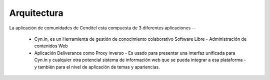 .. highlight:: rest

.. _ServiciosArquitectura:

Arquitectura
------------

La aplicación de comunidades de Cenditel esta compuesta de 3 diferentes aplicaciones --

    * Cyn.in, es un Herramienta de gestión de conocimiento colaborativo Software Libre - Administración de contenidos Web
    * Aplicación Deliverance como Proxy inverso - Es usado para presentar una interfaz unificada para Cyn.in y cualquier otra potencial sistema de información web que se pueda integrar a esa plataforma - y también para el nivel de aplicación de temas y apariencias.

.. image:: ../_static/servicios_diagrama_comunidades.png

